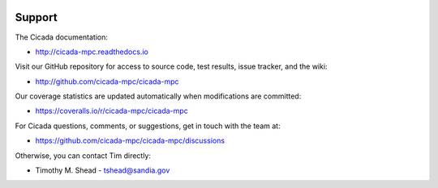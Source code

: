 .. image:: ../artwork/cicada.png
  :width: 200px
  :align: right

Support
=======

The Cicada documentation:

* http://cicada-mpc.readthedocs.io

Visit our GitHub repository for access to source code, test results, issue tracker, and the wiki:

* http://github.com/cicada-mpc/cicada-mpc

Our coverage statistics are updated automatically when modifications are committed:

* https://coveralls.io/r/cicada-mpc/cicada-mpc

For Cicada questions, comments, or suggestions, get in touch with the team at:

* https://github.com/cicada-mpc/cicada-mpc/discussions

Otherwise, you can contact Tim directly:

* Timothy M. Shead - `tshead@sandia.gov <mailto:tshead@sandia.gov?subject=Cicada>`_

